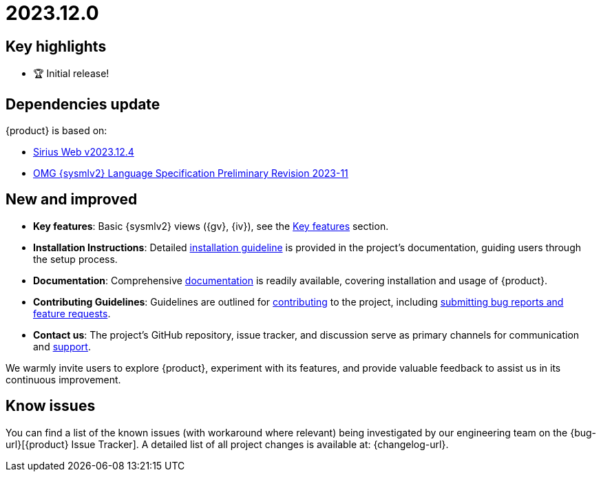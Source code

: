 = 2023.12.0

== Key highlights

- 🏆 Initial release!

== Dependencies update

{product} is based on:

* https://github.com/eclipse-sirius/sirius-web/releases/tag/v2023.12.4[Sirius Web v2023.12.4]
* https://github.com/Systems-Modeling/SysML-v2-Release/blob/2023-11/doc/2a-OMG_Systems_Modeling_Language.pdf[OMG {sysmlv2} Language Specification Preliminary Revision 2023-11]

== New and improved

* *Key features*: Basic {sysmlv2} views ({gv}, {iv}), see the xref:user-manual:key-features.adoc[Key features] section.
* *Installation Instructions*: Detailed xref:installation-guide:index.adoc[installation guideline] is provided in the project's documentation, guiding users through the setup process.
* *Documentation*: Comprehensive xref:ROOT:index.adoc[documentation] is readily available, covering installation and usage of {product}.
* *Contributing Guidelines*: Guidelines are outlined for xref:user-manual:contribute.adoc[contributing] to the project, including xref:ROOT:help.adoc[submitting bug reports and feature requests].
* *Contact us*: The project's GitHub repository, issue tracker, and discussion serve as primary channels for communication and xref:ROOT:help.adoc[support].

We warmly invite users to explore {product}, experiment with its features, and provide valuable feedback to assist us in its continuous improvement.

== Know issues

You can find a list of the known issues (with workaround where relevant) being investigated by our engineering team on the {bug-url}[{product} Issue Tracker].
A detailed list of all project changes is available at: {changelog-url}.